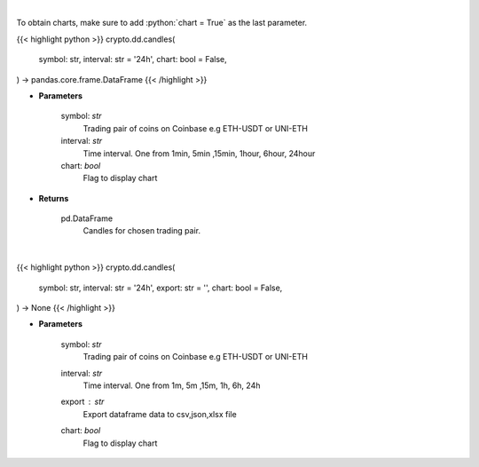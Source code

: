 .. role:: python(code)
    :language: python
    :class: highlight

|

To obtain charts, make sure to add :python:`chart = True` as the last parameter.

.. raw:: html

    <h3>
    > Getting data
    </h3>

{{< highlight python >}}
crypto.dd.candles(
    symbol: str,
    interval: str = '24h',
    chart: bool = False,
) -> pandas.core.frame.DataFrame
{{< /highlight >}}

.. raw:: html

    <p>
    Get candles for chosen trading pair and time interval. [Source: Coinbase]
    </p>

* **Parameters**

    symbol: *str*
        Trading pair of coins on Coinbase e.g ETH-USDT or UNI-ETH
    interval: *str*
        Time interval. One from 1min, 5min ,15min, 1hour, 6hour, 24hour
    chart: *bool*
       Flag to display chart


* **Returns**

    pd.DataFrame
        Candles for chosen trading pair.

|

.. raw:: html

    <h3>
    > Getting charts
    </h3>

{{< highlight python >}}
crypto.dd.candles(
    symbol: str,
    interval: str = '24h',
    export: str = '',
    chart: bool = False,
) -> None
{{< /highlight >}}

.. raw:: html

    <p>
    Get candles for chosen trading pair and time interval. [Source: Coinbase]
    </p>

* **Parameters**

    symbol: *str*
        Trading pair of coins on Coinbase e.g ETH-USDT or UNI-ETH
    interval: *str*
        Time interval. One from 1m, 5m ,15m, 1h, 6h, 24h
    export : *str*
        Export dataframe data to csv,json,xlsx file
    chart: *bool*
       Flag to display chart

